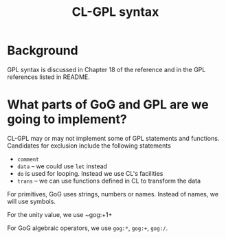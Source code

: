 #+title: CL-GPL syntax

* Background
  GPL syntax is discussed in Chapter 18 of the reference and in the
  GPL references listed in README.

  

* What parts of GoG and GPL are we going to implement?

  CL-GPL may or may not implement some of GPL statements and
  functions.  Candidates for exclusion include the following
  statements
  - ~comment~
  - ~data~ -- we could use ~let~ instead
  - ~do~ is used for looping.  Instead we use CL's facilities
  - ~trans~ -- we can use functions defined in CL to transform the data

  For primitives, GoG uses strings, numbers or names.  Instead of
  names, we will use symbols. 

  For the unity value, we use ~gog:+1+

  For GoG algebraic operators, we use ~gog:*~, ~gog:+~, ~gog:/~.

